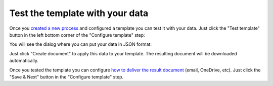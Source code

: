 Test the template with your data
================================

Once you `created a new process <create-process.html>`_ and configured a template you can test it with your data. Just click the "Test template" button in the left bottom corner of the "Configure template" step:

.. image:: ../../_static/img/user-guide/processes/test-template-button.png
    :alt: Test template button

You will see the dialog where you can put your data in JSON format:

.. image:: ../../_static/img/user-guide/processes/template-test-dialog.png
    :alt: Test template dialog

Just click "Create document" to apply this data to your template. The resulting document will be downloaded automatically.

Once you tested the template you can configure `how to deliver the result document <create-delivery.html>`_ (email, OneDrive, etc). Just click the "Save & Next" button in the "Configure template" step.